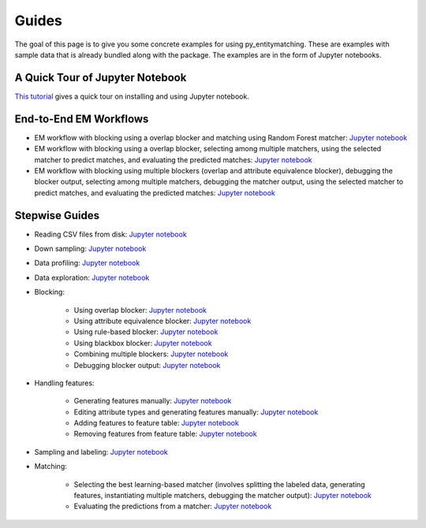 ======
Guides
======

The goal of this page  is to give you some concrete examples for using py_entitymatching.
These are examples with sample data that is already bundled along with the package. The
examples are in the form of Jupyter notebooks.

A Quick Tour of Jupyter Notebook
--------------------------------
`This tutorial <https://jupyter-notebook-beginner-guide.readthedocs.io/en/latest/index.html>`_
gives a quick tour on installing and using Jupyter notebook.

End-to-End EM Workflows
-----------------------
* EM workflow with blocking using a overlap blocker and matching using Random Forest
  matcher: `Jupyter notebook <https://nbviewer.jupyter.org/github/anhaidgroup/py_entitymatching/blob/rel_0.2.x/notebooks/guides/end_to_end_em_guides/Basic%20EM%20Workflow%20Restaurants%20-%201.ipynb>`_
* EM workflow with blocking using a overlap blocker, selecting among multiple matchers,
  using the selected matcher to predict matches, and evaluating the predicted matches: `Jupyter notebook <https://nbviewer.jupyter.org/github/anhaidgroup/py_entitymatching/blob/rel_0.2.x/notebooks/guides/end_to_end_em_guides/Basic%20EM%20Workflow%20Restaurants%20-%202.ipynb>`_

* EM workflow with blocking using multiple blockers (overlap and attribute equivalence
  blocker), debugging the blocker output, selecting among multiple matchers, debugging the
  matcher output, using the selected matcher to predict matches, and evaluating the
  predicted matches: `Jupyter notebook <https://nbviewer.jupyter.org/github/anhaidgroup/py_entitymatching/blob/rel_0.2.x/notebooks/guides/end_to_end_em_guides/Basic%20EM%20Workflow%20Restaurants%20-%203.ipynb>`_

Stepwise Guides
---------------
* Reading CSV files from disk: `Jupyter notebook <https://nbviewer.jupyter.org/github/anhaidgroup/py_entitymatching/blob/rel_0.2.x/notebooks/guides/step_wise_em_guides/Reading%20CSV%20Files%20from%20Disk.ipynb>`_

* Down sampling: `Jupyter notebook <https://nbviewer.jupyter.org/github/anhaidgroup/py_entitymatching/blob/rel_0.2.x/notebooks/guides/step_wise_em_guides/Down%20Sampling.ipynb>`_

* Data profiling: `Jupyter notebook <https://nbviewer.jupyter.org/github/anhaidgroup/py_entitymatching/blob/rel_0.2.x/notebooks/guides/step_wise_em_guides/Data%20Profiling.ipynb>`_

* Data exploration: `Jupyter notebook <https://nbviewer.jupyter.org/github/anhaidgroup/py_entitymatching/blob/rel_0.2.x/notebooks/guides/step_wise_em_guides/Data%20Exploration.ipynb>`_


* Blocking:

    * Using overlap blocker: `Jupyter notebook <https://nbviewer.jupyter.org/github/anhaidgroup/py_entitymatching/blob/rel_0.2.x/notebooks/guides/step_wise_em_guides/Performing%20Blocking%20Using%20Built-In%20Blockers%20%28Overlap%20Blocker%29.ipynb>`_

    * Using attribute equivalence blocker: `Jupyter notebook <https://nbviewer.jupyter.org/github/anhaidgroup/py_entitymatching/blob/rel_0.2.x/notebooks/guides/step_wise_em_guides/Performing%20Blocking%20Using%20Built-In%20Blockers%20%28Attr.%20Equivalence%20Blocker%29.ipynb>`_

    * Using rule-based blocker: `Jupyter notebook <https://nbviewer.jupyter.org/github/anhaidgroup/py_entitymatching/blob/rel_0.2.x/notebooks/guides/step_wise_em_guides/Performing%20Blocking%20Using%20Rule-Based%20Blocking.ipynb>`_

    * Using blackbox blocker: `Jupyter notebook <https://nbviewer.jupyter.org/github/anhaidgroup/py_entitymatching/blob/rel_0.2.x/notebooks/guides/step_wise_em_guides/Performing%20Blocking%20Using%20Blackbox%20Blocker.ipynb>`_

    * Combining multiple blockers: `Jupyter notebook <https://nbviewer.jupyter.org/github/anhaidgroup/py_entitymatching/blob/rel_0.2.x/notebooks/guides/step_wise_em_guides/Combining%20Multiple%20Blockers.ipynb>`_

    * Debugging blocker output: `Jupyter notebook <https://nbviewer.jupyter.org/github/anhaidgroup/py_entitymatching/blob/rel_0.2.x/notebooks/guides/step_wise_em_guides/Debugging%20Blocker%20Output.ipynb>`_

* Handling features:

    * Generating features manually: `Jupyter notebook <https://nbviewer.jupyter.org/github/anhaidgroup/py_entitymatching/blob/rel_0.1.x/notebooks/guides/step_wise_em_guides/Generating%20Features%20Manually.ipynb>`_

    * Editing attribute types and generating features manually: `Jupyter notebook <https://nbviewer.jupyter.org/github/anhaidgroup/py_entitymatching/blob/rel_0.2.x/notebooks/guides/step_wise_em_guides/Editing%20and%20Generating%20Features%20Manually.ipynb>`_

    * Adding features to feature table: `Jupyter notebook <https://nbviewer.jupyter.org/github/anhaidgroup/py_entitymatching/blob/rel_0.2.x/notebooks/guides/step_wise_em_guides/Adding%20Features%20to%20Feature%20Table.ipynb>`_

    * Removing features from feature table: `Jupyter notebook <https://nbviewer.jupyter.org/github/anhaidgroup/py_entitymatching/blob/rel_0.1.x/notebooks/guides/step_wise_em_guides/Removing%20Features%20From%20Feature%20Table.ipynb>`_

* Sampling and labeling: `Jupyter notebook <https://nbviewer.jupyter.org/github/anhaidgroup/py_entitymatching/blob/rel_0.2.x/notebooks/guides/step_wise_em_guides/Sampling%20and%20Labeling.ipynb>`_

* Matching:

    * Selecting the best learning-based matcher (involves splitting the labeled data, generating features,
      instantiating multiple matchers, debugging the matcher output): `Jupyter notebook <https://nbviewer.jupyter.org/github/anhaidgroup/py_entitymatching/blob/rel_0.2.x/notebooks/guides/step_wise_em_guides/Selecting%20the%20Best%20Learning%20Matcher.ipynb>`_

    * Evaluating the predictions from a matcher:  `Jupyter notebook <https://nbviewer.jupyter.org/github/anhaidgroup/py_entitymatching/blob/rel_0.2.x/notebooks/guides/step_wise_em_guides/Evaluating%20the%20Selected%20Matcher.ipynb>`_




